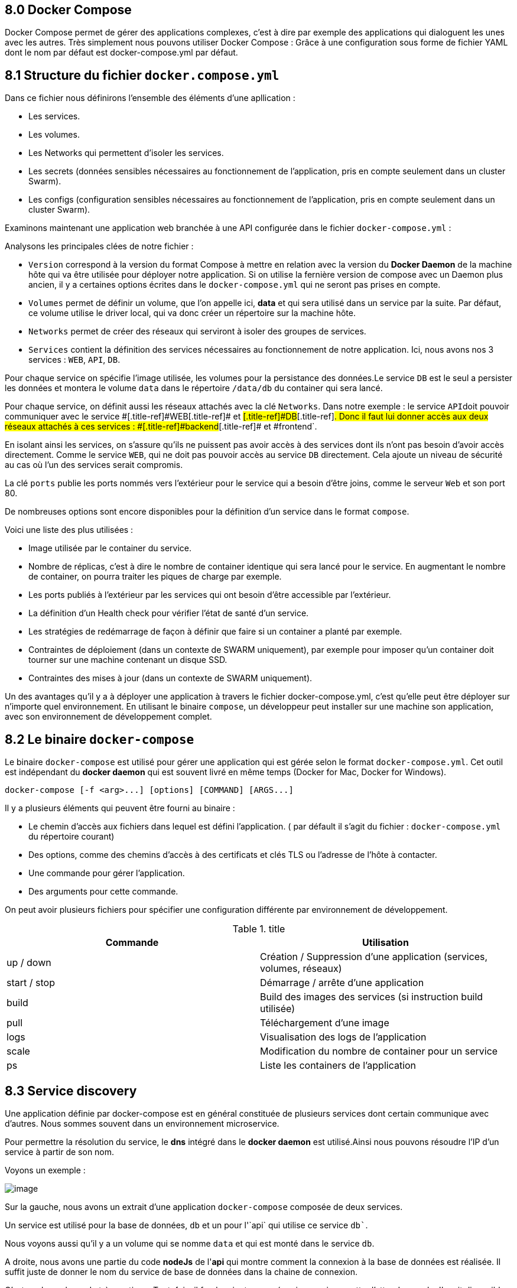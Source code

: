 == 8.0 Docker Compose

Docker Compose permet de gérer des applications complexes, c'est à dire
par exemple des applications qui dialoguent les unes avec les autres.
Très simplement nous pouvons utiliser Docker Compose : Grâce à une
configuration sous forme de fichier [.title-ref]#YAML# dont le nom par
défaut est [.title-ref]#docker-compose.yml# par défaut.

== 8.1 Structure du fichier `docker.compose.yml`

Dans ce fichier nous définirons l'ensemble des éléments d'une
apllication :

* Les services.
* Les volumes.
* Les Networks qui permettent d'isoler les services.
* Les secrets (données sensibles nécessaires au fonctionnement de
l'application, pris en compte seulement dans un cluster Swarm).
* Les configs (configuration sensibles nécessaires au fonctionnement de
l'application, pris en compte seulement dans un cluster Swarm).

Examinons maintenant une application web branchée à une API configurée
dans le fichier `docker-compose.yml` :

[source,]
----
----

Analysons les principales clées de notre fichier :

* `Version` correspond à la version du format Compose à mettre en
relation avec la version du *Docker Daemon* de la machine hôte qui va
être utilisée pour déployer notre application. Si on utilise la fernière
version de compose avec un Daemon plus ancien, il y a certaines options
écrites dans le `docker-compose.yml` qui ne seront pas prises en compte.
* `Volumes` permet de définir un volume, que l'on appelle ici, *data* et
qui sera utilisé dans un service par la suite. Par défaut, ce volume
utilise le driver local, qui va donc créer un répertoire sur la machine
hôte.
* `Networks` permet de créer des réseaux qui serviront à isoler des
groupes de services.
* `Services` contient la définition des services nécessaires au
fonctionnement de notre application. Ici, nous avons nos 3 services :
`WEB`, `API`, `DB`.

Pour chaque service on spécifie l'image utilisée, les volumes pour la
persistance des données.Le service `DB` est le seul a persister les
données et montera le volume `data` dans le répertoire `/data/db` du
container qui sera lancé.

Pour chaque service, on définit aussi les réseaux attachés avec la clé
`Networks`. Dans notre exemple : le service `API`[.title-ref]#doit
pouvoir communiquer avec le service #[.title-ref]#WEB#[.title-ref]# et
#[.title-ref]#DB#[.title-ref]#. Donc il faut lui donner accès aux deux
réseaux attachés à ces services : #[.title-ref]#backend#[.title-ref]# et
#[.title-ref]##frontend##`.

En isolant ainsi les services, on s'assure qu'ils ne puissent pas avoir
accès à des services dont ils n'ont pas besoin d'avoir accès
directement. Comme le service `WEB`, qui ne doit pas pouvoir accès au
service `DB` directement. Cela ajoute un niveau de sécurité au cas où
l'un des services serait compromis.

La clé `ports` publie les ports nommés vers l'extérieur pour le service
qui a besoin d'être joins, comme le serveur `Web` et son port 80.

De nombreuses options sont encore disponibles pour la définition d'un
service dans le format `compose`.

Voici une liste des plus utilisées :

* Image utilisée par le container du service.
* Nombre de réplicas, c'est à dire le nombre de container identique qui
sera lancé pour le service. En augmentant le nombre de container, on
pourra traiter les piques de charge par exemple.
* Les ports publiés à l'extérieur par les services qui ont besoin d'être
accessible par l'extérieur.
* La définition d'un Health check pour vérifier l'état de santé d'un
service.
* Les stratégies de redémarrage de façon à définir que faire si un
container a planté par exemple.
* Contraintes de déploiement (dans un contexte de SWARM uniquement), par
exemple pour imposer qu'un container doit tourner sur une machine
contenant un disque SSD.
* Contraintes des mises à jour (dans un contexte de SWARM uniquement).

Un des avantages qu'il y a à déployer une application à travers le
fichier docker-compose.yml, c'est qu'elle peut être déployer sur
n'importe quel environnement. En utilisant le binaire `compose`, un
développeur peut installer sur une machine son application, avec son
environnement de développement complet.

== 8.2 Le binaire `docker-compose`

Le binaire `docker-compose` est utilisé pour gérer une application qui
est gérée selon le format `docker-compose.yml`. Cet outil est
indépendant du *docker daemon* qui est souvent livré en même temps
(Docker for Mac, Docker for Windows).

[source,]
----
docker-compose [-f <arg>...] [options] [COMMAND] [ARGS...]
----

Il y a plusieurs éléments qui peuvent être fourni au binaire :

* Le chemin d'accès aux fichiers dans lequel est défini l'application. (
par défault il s'agit du fichier : `docker-compose.yml` du répertoire
courant)
* Des options, comme des chemins d'accès à des certificats et clés TLS
ou l'adresse de l'hôte à contacter.
* Une commande pour gérer l'application.
* Des arguments pour cette commande.

On peut avoir plusieurs fichiers pour spécifier une configuration
différente par environnement de développement.

.title
[width="100%",cols="50%,50%",options="header",]
|===
|Commande |Utilisation
|up / down |Création / Suppression d'une application (services, volumes,
réseaux)

|start / stop |Démarrage / arrête d'une application

|build |Build des images des services (si instruction build utilisée)

|pull |Téléchargement d'une image

|logs |Visualisation des logs de l'application

|scale |Modification du nombre de container pour un service

|ps |Liste les containers de l'application
|===

== 8.3 Service discovery

Une application définie par docker-compose est en général constituée de
plusieurs services dont certain communique avec d'autres. Nous sommes
souvent dans un environnement microservice.

Pour permettre la résolution du service, le *dns* intégré dans le
*docker daemon* est utilisé.Ainsi nous pouvons résoudre l'IP d'un
service à partir de son nom.

Voyons un exemple :

image:../images/image105.png[image]

Sur la gauche, nous avons un extrait d'une application `docker-compose`
composée de deux services.

Un service est utilisé pour la base de données, `db` et un pour l'`api`
qui utilise ce service `db``.

Nous voyons aussi qu'il y a un volume qui se nomme `data` et qui est
monté dans le service `db`.

A droite, nous avons une partie du code *nodeJs* de l'*api* qui montre
comment la connexion à la base de données est réalisée. Il suffit juste
de donner le nom du service de base de données dans la chaine de
connexion.

C'est quelque chose de très pratique. Toutefois, il faudra ajouter un
mécanisme qui permette d'attendre que la `db` soit disponible ou
éventuellement renouveller la tentative de connexion. `Docker-compose`
permet d'indiquer les dépendances entre les services mais il ne permet
pas de savoir qu'un service est disponible avant de lancer un service
qui en dépend.

== 8.4 Mise en oeuvre d'une application microservice : Voting App.

image:../images/image106.png[image]

L'application *Voting App* est développée et maintenue par *Docker*.
Elle est beaucoup utilisée pour des présentations ou des démos.Nous
pouvons la récupérer en local en clonant
https://github.com/dockersamples/example-voting-app[le répository
GitHub] .

C'est une application très pratique pour illustrer le concept de
microservices.

Elle est composée de :

* 5 services :
** 2 bases de données : *redis* et *postgres*
** 3 services développés chacun dans un environnement différent :
*Python*, *NodeJs* et *.NET*

Un utilise vote depuis l'interface web, par défaut l'utilisateur doit
choisir entre "cat" et "dog". Le vote est stocké dans la base de données
*Redis*.

Le service *Worker*, va récupérer le vote depuis *Redis* et va
l'enregister dans la base de données *PostGres* et les utilisateurs
pourront consulter les résultats via l'interface *Web* fournie par le
service *Result*.

Si nous visitons le dépôt *GitHub* de l'application, nous constatons
qu'il existe plusieurs fichiers *docker-compose* qui illistrent
différentes utilisation de l'application :

Pour la production on aura le fichier `docker-stack` alors que pour le
développement nous aurons plutôt `docker-compose`. Il est possible de
choisir différents langages comme `java` ou `.NET` pour le *worker*.
Ainsi que différents `OS` : *Linux* ou *Windows*.

image:../images/image107.png[image]

Ouvrons le fichier `docker-compose-simple.yml`

[source,]
----
----

L'instruction `build` sert à définir l'emplacement du contexte de
construction du service : le `dockerfile` ainsi que les autres fichiers
nécessaire à la construction de l'image.

Pour le service *vote*, nous voyons que nous avons bien les fichiers de
l'application et le `Dockerfile` dans le dossier `vote`.

image:../images/image108.png[image]

Pour les services *vote* et *result*, nous définissons dans
l'instruction `volume` le `bindmount` du code applicatif depuis la
machine hôte vers le répertoire `/app` dans le container. Cela permet de
rendre le code source présent sur la machine de développement
directement accessible dans le container.

Et une approche qui est souvent utilisée avec `Docker-compose` en
développement est de redéfinir la commande qui est normalement lancée
dans le container.

On utilise pour cela le mot clé `command` comme nous pouvons le voir
dans les services *vote* et *result*.

Par contre si nous ouvrons le fichier `docker-stack.yml`, nous avons une
définition de l'application prête à être déployer sur un cluster *Swarm*
de production.

[source,]
----
----

Si l'on regarde dans le service *vote* par exemple. On peut voir que
contrairement au fichier `docker-compose-simple`, nous n'avons pas
l'instruction `build` mais `image`. Ce qui est logique puisqu'en
production nous déployons les images des services et non pas les codes
applicatifs dans les containers.

Nous trouvons également l'instruction `deploy` qui permet de spécifier
un ensemble de propriétés dans le cadre d'un déploiement sur un cluster
*Swarm* comme le nombre de `replicas`, c'est à dire le nombre de
container identique qui seront lancés par le service. Des contraintes de
`placement`, qui indique le type de machine du cluster sur lequel le
service sera déployé. On peut également spécifier des conditions de
redémarrage, `restart_policy` ou la façon dont la mise à jour d'un
service sera effectué avec `update_config`. Par exemple,si un service a
deux réplicas, on peut vouloir mettre à jour le premier, se donner
quelques secondes pour être certain qu'il fonctionne correctement avant
de faire la mise à jour du second. C'est le mécanisme de *rolling
update* que l'on verra dans le chapitre sur Swarm.

Dans un contexte de production, on s'assurera également d'isoler des
groupes de services par l'intermédiaire de `networks`. Ici , tout en bas
du fichier nous voyons que deux `networks` sont définis : `frontend` et
`backend`.

== 8.5 Voting App Installation sur `Play Docker`.

Nous allons installer l'application dans un environnement temporaire
dans un premier temps : https://labs.play-with-docker.com/[Play With
Docker]

image:../images/image109.png[image]

Cela permet de créer une session Docker dans un environment de test en
ligne.

Cliquez sur : *Add New Instance*

image:../images/image110.png[image]

Clonez le dépôt `git` :
https://github.com/dockersamples/example-voting-app.git

[source,]
----
----

image:../images/image111.png[image]

Naviguez dans le dossier `example-voting-app`.

[source,]
----
----

Et lançons maintenant l'application avec `Docker-compose`. Nous lui
indiquons le nom du fichier avec l'option `-f`. Le paramètre `up`
indique qu'il faut monter l'application et `-d` qu'il faut rendre la
main de la console une fois monté.

[source,]
----
docker-compose -f docker-compose-simple.yml up -d
----

image:../images/image112.png[image]

Après le déploiement de l'application, il apparait dans *Play with
Docker* des boutons portant les numéros des ports des applications.

Si l'on regarde le contenu du fichier `docker-compose-simple`, nous
lisons que :

Le service vote publie son port 80 sur le port 5000 de la machine hôte.
Et que le service result publie son port 80 sur le port 5001 de la
machine hôte.

image:../images/image113.png[image]

Si l'on clique dessus, nous pourrons avoir accès aux applications
ciblées :

*Service de vote :*

image:../images/image114.png[image]

[verse]
--

--

*Résultats des votes :*

image:../images/image115.png[image]

[verse]
--

--

Essayez en local !

Essayez d'installer cette application en local sur votre propre machine
!

== 8.6 Voting App Installation en `local`.

Nous allons illustrer l’utilisation de `Docker Compose` et lancer
l’application *Voting App*. Cette application est très utilisée pour des
présentations et démos, c'est un bon exemple d'application
micro-services simple.

=== 8.6.1 Vue d’ensemble

L’application `Voting App` est composée de plusieurs micro-services,
ceux utilisés pour la version 2 sont les suivants:

image:../images/image116.png[image]

* *vote-ui*: front-end permettant à un utilisateur de voter entre 2
options
* *vote*: back-end réceptionnant les votes
* *result-ui*: front-end permettant de visualiser les résultats
* *result*: back-end mettant à disposition les résultats
* *redis*: database redis dans laquelle sont stockés les votes
* *worker*: service qui récupère les votes depuis redis et consolide les
résultats dans une database postgres
* *db*: database postgres dans laquelle sont stockés les résultats

=== 8.6.2 Récupération des repos

[source,]
----
----

=== 8.6.3 Installation du binaire `docker-compose`

* Si vous utilisez *Docker for Mac* ou *Docker for Windows*, le binaire
`docker-compose` est déjà installé.

=== 8.6.4 Le format de fichier `docker-compose.yml`

Plusieurs fichiers, au format Docker Compose, sont disponibles dans
`config/compose`. Ils décrivent l’application pour différents
environnements. Le fichier qui sera utilisé par défaut est le fichier
`docker-compose.yml` dont le contenu est le suivant:

[source,]
----
----

Ce fichier est très intéressant car il définit également des `volumes`
et `networks` en plus des *services*. Ce n’est cependant pas un fichier
destiné à être lancé en production notamment *parce qu'il utilise le
code local et ne fait pas référence à des images existantes pour les
services* `vote-ui`, `vote`, `result-ui`, `result` et `worker`.

=== 8.6.5 Lancement de l’application

Depuis le répertoire `config/compose`, lancez l’application à l'aide de
la commande suivante (le fichier `docker-compose.yml` sera utilisé par
défaut):

>>> docker-compose up -d

Les étapes réalisées lors du lancement de l’application sont les
suivantes:

* création des networks front-tier et back-tier
* création du volume db-data
* construction des images pour les services _vote-ui_, _vote_,
_result-ui_, _result_, _worker_ et récupération des images _redis_ et
_postgres_
* lancement des containers pour chaque service

=== 8.6.6 Les containers lancés

Avec la commande suivante, listez les containers qui ont été lancés.

>>> docker-compose ps

[source,]
----
----

=== 8.6.7 Les volumes créés

Listez les volumes avec la CLI, et vérifiez que le volume défini dans le
fichier docker-compose.yml est présent.

>>> docker volume ls

Le nom du volume est prefixé par le nom du répertoire dans lequel
l’application a été lancée.

[source,]
----
DRIVER    VOLUME NAME
local     compose_db-data
----

Par défaut ce volume correspond à un répertoire créé sur la machine
hôte.

=== 8.6.8 Les networks créés

Listez les networks avec la CLI. Les deux networks définis dans le
fichier `docker-compose.yml` sont présents.

>>> docker network ls

De même que pour le volume, leur nom est préfixé par le nom du
répertoire.

[source,]
----
NETWORK ID     NAME                 DRIVER    SCOPE
71d0f64882d5   bridge               bridge    local
409bc6998857   compose_back-tier    bridge    local
b3858656638b   compose_front-tier   bridge    local
2f00536eb085   host                 host      local
54dee0283ab4   none                 null      local
----

Note

Comme nous sommes dans le contexte d’un hôte unique (et non dans le
contexte d’un cluster Swarm), le driver utilisé pour la création de ces
networks est du type bridge. Il permet la communication entre les
containers tournant sur une même machine.

=== 8.6.9 Utilisation de l’application

Nous pouvons maintenant accéder à l’application: nous effectuons un
choix entre les 2 options depuis l'interface de vote à l'adresse
http://localhost:5000. Si vous avez lancé cette application sur un autre
hôte que votre machine, vous aurez accès à cette interface à l'adresse
http://HOST:5000

image:../images/image117.png[image]

nous visualisons le résultat depuis l'interface de résultats à l'adresse
http://localhost:5001 Si vous avez lancé cette application sur un autre
hôte que votre machine, vous aurez accès à cette interface à l'adresse
http://HOST:5001

image:../images/image118.png[image]

=== 8.6.10 Scaling du service worker

Par défaut, un container est lancé pour chaque service. Il est possible,
avec l'option `--scale`, de changer ce comportement et de scaler un
service une fois qu’il est lancé. Avec la commande suivante, augmenter
le nombre de worker à 2.

[source,]
----
$ docker-compose up -d --scale worker=2
compose_db_1 is up-to-date
compose_redis_1 is up-to-date
compose_result_1 is up-to-date
compose_vote_1 is up-to-date
compose_result-ui_1 is up-to-date
compose_vote-ui_1 is up-to-date
Creating compose_worker_2 ... done
----

Les 2 containers relatifs au service worker sont présents:

[source,]
----
$ docker-compose ps
  Name                      Command                  State                            Ports
  ----------------------------------------------------------------------------------------------------------------------
  compose_db_1          docker-entrypoint.sh postgres    Up (healthy)   0.0.0.0:5432->5432/tcp,:::5432->5432/tcp
  compose_redis_1       docker-entrypoint.sh redis ...   Up (healthy)   0.0.0.0:6379->6379/tcp,:::6379->6379/tcp
  compose_result-ui_1   /docker-entrypoint.sh ngin ...   Up             0.0.0.0:5001->80/tcp,:::5001->80/tcp
  compose_result_1      docker-entrypoint.sh nodem ...   Up             0.0.0.0:5858->5858/tcp,:::5858->5858/tcp, 80/tcp
  compose_vote-ui_1     /docker-entrypoint.sh ngin ...   Up             0.0.0.0:5000->80/tcp,:::5000->80/tcp
  compose_vote_1        python app.py                    Up             0.0.0.0:5002->80/tcp,:::5002->80/tcp
  compose_worker_1      dotnet Worker.dll                Up
  compose_worker_2      dotnet Worker.dll                Up
----

*Notes:* il n’est pas possible de scaler les services `vote-ui` et
`result-ui` car ils spécifient tous les 2 un port, plusieurs containers
ne peuvent pas utiliser le même port de la machine hôte

[source,]
----
$ docker-compose up -d --scale vote-ui=3
...
ERROR: for vote-ui  Cannot start service vote-ui: driver failed programming external connectivity on endpoint compose_vote-ui_2 (6274094570a329e3a4d9bdcdf4d31b7e3a8e3e7e78d3cc362ad56e14341913da): Bind for 0.0.0.0:5000 failed: port is already allocated
----

=== 8.6.11 Suppression de l’application

Avec la commande suivante, stoppez l’application. Cette commande
supprime l’ensemble des éléments créés précédemment à l'exception des
volumes (afin de ne pas perdre de données)

[source,]
----
$ docker-compose down
Stopping compose_result-ui_1 ... done
Stopping compose_vote-ui_1   ... done
Stopping compose_result_1    ... done
Stopping compose_vote_1      ... done
Stopping compose_worker_1    ... done
Stopping compose_redis_1     ... done
Stopping compose_db_1        ... done
Removing compose_vote-ui_3   ... done
Removing compose_vote-ui_2   ... done
Removing compose_result-ui_1 ... done
Removing compose_vote-ui_1   ... done
Removing compose_result_1    ... done
Removing compose_vote_1      ... done
Removing compose_worker_1    ... done
Removing compose_redis_1     ... done
Removing compose_db_1        ... done
Removing network compose_back-tier
Removing network compose_front-tier
----

Afin de supprimer également les volumes utilisés, il faut ajouter le
flag `-v`:

>>> docker-compose down -v

Cet exemple illustre l’utilisation de *Docker Compose* sur l’exemple
bien connu de la *Voting App* dans le cadre d’un hôte unique. Pour
déployer cette application sur un environnement de production, il
faudrait effectuer des modifications dans le fichier *docker-compose*,
par exemple:

* utilisation d’images pour les services
* ajout de service supplémentaires (aggrégateur de logs, terminaison
ssl, ...)
* contraintes de déploiement
* ...
